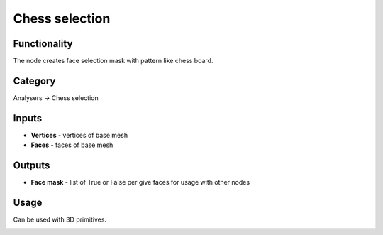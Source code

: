 Chess selection
===============

.. image:: https://user-images.githubusercontent.com/28003269/70528861-9f37bb80-1b68-11ea-9f23-6e7a76ec779b.png

Functionality
-------------
The node creates face selection mask with pattern like chess board.

.. image:: https://user-images.githubusercontent.com/28003269/70528961-dc9c4900-1b68-11ea-9d3a-b8036f7f2649.png

Category
--------

Analysers -> Chess selection

Inputs
------

- **Vertices** - vertices of base mesh
- **Faces** - faces of base mesh

Outputs
-------

- **Face mask** - list of True or False per give faces for usage with other nodes


Usage
-----

Can be used with 3D primitives.

.. image:: https://user-images.githubusercontent.com/28003269/70521681-11080900-1b59-11ea-9a86-cfe5585a14c2.png
